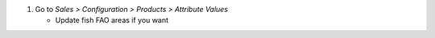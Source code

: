 #. Go to *Sales > Configuration > Products > Attribute Values*

   * Update fish FAO areas if you want

